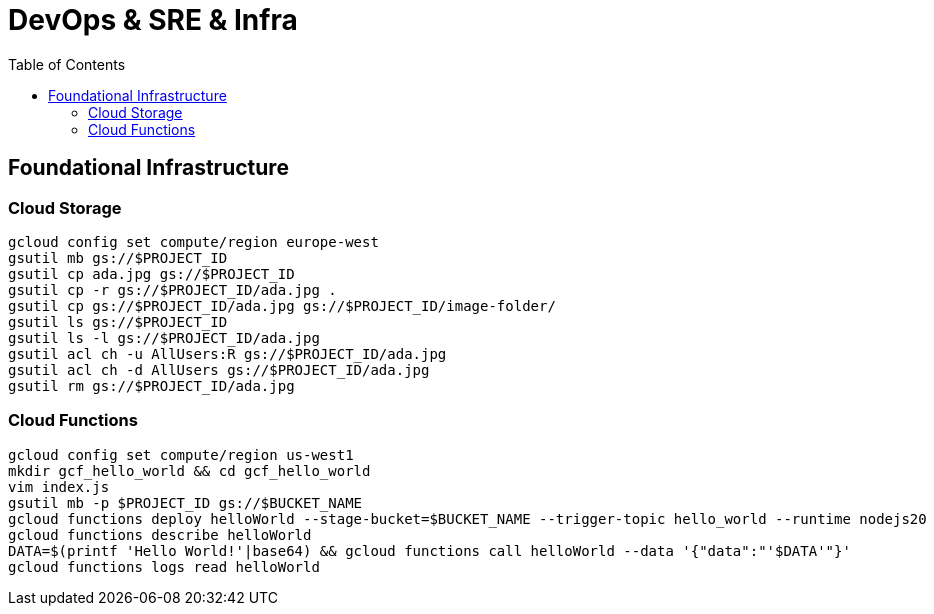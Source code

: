 = DevOps & SRE & Infra
:toc: manual

== Foundational Infrastructure

=== Cloud Storage

[source, bash]
----
gcloud config set compute/region europe-west
gsutil mb gs://$PROJECT_ID
gsutil cp ada.jpg gs://$PROJECT_ID
gsutil cp -r gs://$PROJECT_ID/ada.jpg .
gsutil cp gs://$PROJECT_ID/ada.jpg gs://$PROJECT_ID/image-folder/
gsutil ls gs://$PROJECT_ID
gsutil ls -l gs://$PROJECT_ID/ada.jpg
gsutil acl ch -u AllUsers:R gs://$PROJECT_ID/ada.jpg
gsutil acl ch -d AllUsers gs://$PROJECT_ID/ada.jpg
gsutil rm gs://$PROJECT_ID/ada.jpg
----

=== Cloud Functions

[source, bash]
----
gcloud config set compute/region us-west1
mkdir gcf_hello_world && cd gcf_hello_world
vim index.js
gsutil mb -p $PROJECT_ID gs://$BUCKET_NAME
gcloud functions deploy helloWorld --stage-bucket=$BUCKET_NAME --trigger-topic hello_world --runtime nodejs20
gcloud functions describe helloWorld
DATA=$(printf 'Hello World!'|base64) && gcloud functions call helloWorld --data '{"data":"'$DATA'"}'
gcloud functions logs read helloWorld
----

